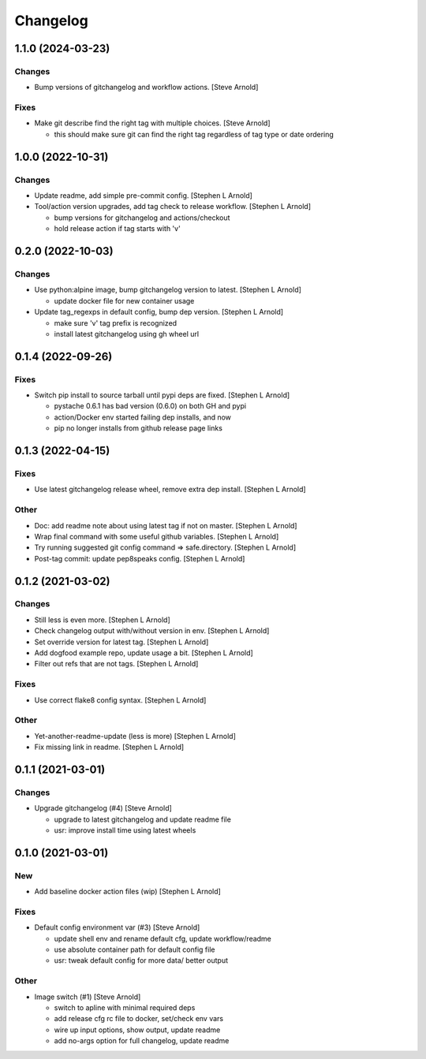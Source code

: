 Changelog
=========


1.1.0 (2024-03-23)
------------------

Changes
~~~~~~~
- Bump versions of gitchangelog and workflow actions. [Steve Arnold]

Fixes
~~~~~
- Make git describe find the right tag with multiple choices. [Steve
  Arnold]

  * this should make sure git can find the right tag regardless of
    tag type or date ordering


1.0.0 (2022-10-31)
------------------

Changes
~~~~~~~
- Update readme, add simple pre-commit config. [Stephen L Arnold]
- Tool/action version upgrades, add tag check to release workflow.
  [Stephen L Arnold]

  * bump versions for gitchangelog and actions/checkout
  * hold release action if tag starts with 'v'


0.2.0 (2022-10-03)
------------------

Changes
~~~~~~~
- Use python:alpine image, bump gitchangelog version to latest. [Stephen
  L Arnold]

  * update docker file for new container usage
- Update tag_regexps in default config, bump dep version. [Stephen L
  Arnold]

  * make sure 'v' tag prefix is recognized
  * install latest gitchangelog using gh wheel url


0.1.4 (2022-09-26)
------------------

Fixes
~~~~~
- Switch pip install to source tarball until pypi deps are fixed.
  [Stephen L Arnold]

  * pystache 0.6.1 has bad version (0.6.0) on both GH and pypi
  * action/Docker env started failing dep installs, and now
  * pip no longer installs from github release page links


0.1.3 (2022-04-15)
------------------

Fixes
~~~~~
- Use latest gitchangelog release wheel, remove extra dep install.
  [Stephen L Arnold]

Other
~~~~~
- Doc: add readme note about using latest tag if not on master. [Stephen
  L Arnold]
- Wrap final command with some useful github variables. [Stephen L
  Arnold]
- Try running suggested git config command => safe.directory. [Stephen L
  Arnold]
- Post-tag commit: update pep8speaks config. [Stephen L Arnold]


0.1.2 (2021-03-02)
------------------

Changes
~~~~~~~
- Still less is even more. [Stephen L Arnold]
- Check changelog output with/without version in env. [Stephen L Arnold]
- Set override version for latest tag. [Stephen L Arnold]
- Add dogfood example repo, update usage a bit. [Stephen L Arnold]
- Filter out refs that are not tags. [Stephen L Arnold]

Fixes
~~~~~
- Use correct flake8 config syntax. [Stephen L Arnold]

Other
~~~~~
- Yet-another-readme-update (less is more) [Stephen L Arnold]
- Fix missing link in readme. [Stephen L Arnold]


0.1.1 (2021-03-01)
------------------

Changes
~~~~~~~
- Upgrade gitchangelog (#4) [Steve Arnold]

  * upgrade to latest gitchangelog and update readme file
  * usr: improve install time using latest wheels


0.1.0 (2021-03-01)
------------------

New
~~~
- Add baseline docker action files (wip) [Stephen L Arnold]

Fixes
~~~~~
- Default config environment var (#3) [Steve Arnold]

  * update shell env and rename default cfg, update workflow/readme
  * use absolute container path for default config file
  * usr: tweak default config for more data/ better output

Other
~~~~~
- Image switch (#1) [Steve Arnold]

  * switch to apline with minimal required deps
  * add release cfg rc file to docker, set/check env vars
  * wire up input options, show output, update readme
  * add no-args option for full changelog, update readme
